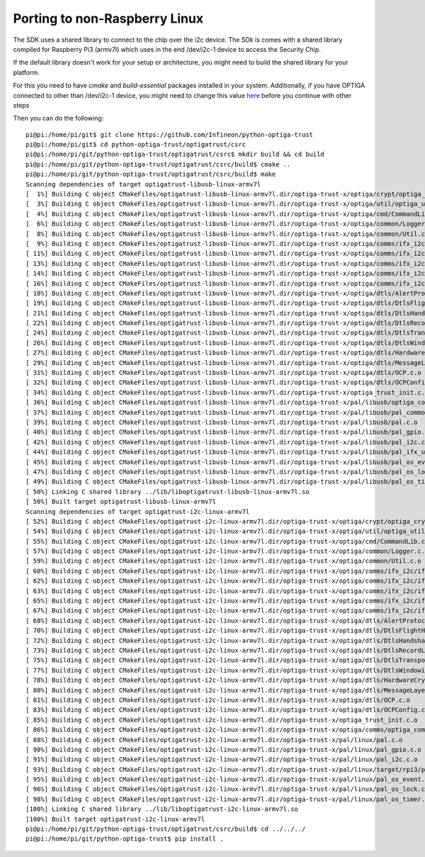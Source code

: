 Porting to non-Raspberry Linux
------------------------------

The SDK uses a shared library to connect to the chip over the i2c device.
The SDk is  comes with a shared library compiled for Raspberry Pi3 (armv7l) which uses in the end /dev/i2c-1 device to access the Security Chip.

If the default library doesn't work for your setup or architecture, you might need to build the shared library for your platform.

For this you need to have `cmake` and `build-essential` packages installed in your system.
Additionally, if you have OPTIGA connected to other than /dev/i2c-1 device, you might need to change this value here_ before you continue with other steps

Then you can do the following::


	pi@pi:/home/pi/git$ git clone https://github.com/Infineon/python-optiga-trust
	pi@pi:/home/pi/git$ cd python-optiga-trust/optigatrust/csrc
	pi@pi:/home/pi/git/python-optiga-trust/optigatrust/csrc$ mkdir build && cd build
	pi@pi:/home/pi/git/python-optiga-trust/optigatrust/csrc/build$ cmake ..
	pi@pi:/home/pi/git/python-optiga-trust/optigatrust/csrc/build$ make
	Scanning dependencies of target optigatrust-libusb-linux-armv7l
	[  1%] Building C object CMakeFiles/optigatrust-libusb-linux-armv7l.dir/optiga-trust-x/optiga/crypt/optiga_crypt.c.o
	[  3%] Building C object CMakeFiles/optigatrust-libusb-linux-armv7l.dir/optiga-trust-x/optiga/util/optiga_util.c.o
	[  4%] Building C object CMakeFiles/optigatrust-libusb-linux-armv7l.dir/optiga-trust-x/optiga/cmd/CommandLib.c.o
	[  6%] Building C object CMakeFiles/optigatrust-libusb-linux-armv7l.dir/optiga-trust-x/optiga/common/Logger.c.o
	[  8%] Building C object CMakeFiles/optigatrust-libusb-linux-armv7l.dir/optiga-trust-x/optiga/common/Util.c.o
	[  9%] Building C object CMakeFiles/optigatrust-libusb-linux-armv7l.dir/optiga-trust-x/optiga/comms/ifx_i2c/ifx_i2c.c.o
	[ 11%] Building C object CMakeFiles/optigatrust-libusb-linux-armv7l.dir/optiga-trust-x/optiga/comms/ifx_i2c/ifx_i2c_config.c.o
	[ 13%] Building C object CMakeFiles/optigatrust-libusb-linux-armv7l.dir/optiga-trust-x/optiga/comms/ifx_i2c/ifx_i2c_data_link_layer.c.o
	[ 14%] Building C object CMakeFiles/optigatrust-libusb-linux-armv7l.dir/optiga-trust-x/optiga/comms/ifx_i2c/ifx_i2c_physical_layer.c.o
	[ 16%] Building C object CMakeFiles/optigatrust-libusb-linux-armv7l.dir/optiga-trust-x/optiga/comms/ifx_i2c/ifx_i2c_transport_layer.c.o
	[ 18%] Building C object CMakeFiles/optigatrust-libusb-linux-armv7l.dir/optiga-trust-x/optiga/dtls/AlertProtocol.c.o
	[ 19%] Building C object CMakeFiles/optigatrust-libusb-linux-armv7l.dir/optiga-trust-x/optiga/dtls/DtlsFlightHandler.c.o
	[ 21%] Building C object CMakeFiles/optigatrust-libusb-linux-armv7l.dir/optiga-trust-x/optiga/dtls/DtlsHandshakeProtocol.c.o
	[ 22%] Building C object CMakeFiles/optigatrust-libusb-linux-armv7l.dir/optiga-trust-x/optiga/dtls/DtlsRecordLayer.c.o
	[ 24%] Building C object CMakeFiles/optigatrust-libusb-linux-armv7l.dir/optiga-trust-x/optiga/dtls/DtlsTransportLayer.c.o
	[ 26%] Building C object CMakeFiles/optigatrust-libusb-linux-armv7l.dir/optiga-trust-x/optiga/dtls/DtlsWindowing.c.o
	[ 27%] Building C object CMakeFiles/optigatrust-libusb-linux-armv7l.dir/optiga-trust-x/optiga/dtls/HardwareCrypto.c.o
	[ 29%] Building C object CMakeFiles/optigatrust-libusb-linux-armv7l.dir/optiga-trust-x/optiga/dtls/MessageLayer.c.o
	[ 31%] Building C object CMakeFiles/optigatrust-libusb-linux-armv7l.dir/optiga-trust-x/optiga/dtls/OCP.c.o
	[ 32%] Building C object CMakeFiles/optigatrust-libusb-linux-armv7l.dir/optiga-trust-x/optiga/dtls/OCPConfig.c.o
	[ 34%] Building C object CMakeFiles/optigatrust-libusb-linux-armv7l.dir/optiga-trust-x/optiga_trust_init.c.o
	[ 36%] Building C object CMakeFiles/optigatrust-libusb-linux-armv7l.dir/optiga-trust-x/pal/libusb/optiga_comms_ifx_i2c_usb.c.o
	[ 37%] Building C object CMakeFiles/optigatrust-libusb-linux-armv7l.dir/optiga-trust-x/pal/libusb/pal_common.c.o
	[ 39%] Building C object CMakeFiles/optigatrust-libusb-linux-armv7l.dir/optiga-trust-x/pal/libusb/pal.c.o
	[ 40%] Building C object CMakeFiles/optigatrust-libusb-linux-armv7l.dir/optiga-trust-x/pal/libusb/pal_gpio.c.o
	[ 42%] Building C object CMakeFiles/optigatrust-libusb-linux-armv7l.dir/optiga-trust-x/pal/libusb/pal_i2c.c.o
	[ 44%] Building C object CMakeFiles/optigatrust-libusb-linux-armv7l.dir/optiga-trust-x/pal/libusb/pal_ifx_usb_config.c.o
	[ 45%] Building C object CMakeFiles/optigatrust-libusb-linux-armv7l.dir/optiga-trust-x/pal/libusb/pal_os_event.c.o
	[ 47%] Building C object CMakeFiles/optigatrust-libusb-linux-armv7l.dir/optiga-trust-x/pal/libusb/pal_os_lock.c.o
	[ 49%] Building C object CMakeFiles/optigatrust-libusb-linux-armv7l.dir/optiga-trust-x/pal/libusb/pal_os_timer.c.o
	[ 50%] Linking C shared library ../lib/liboptigatrust-libusb-linux-armv7l.so
	[ 50%] Built target optigatrust-libusb-linux-armv7l
	Scanning dependencies of target optigatrust-i2c-linux-armv7l
	[ 52%] Building C object CMakeFiles/optigatrust-i2c-linux-armv7l.dir/optiga-trust-x/optiga/crypt/optiga_crypt.c.o
	[ 54%] Building C object CMakeFiles/optigatrust-i2c-linux-armv7l.dir/optiga-trust-x/optiga/util/optiga_util.c.o
	[ 55%] Building C object CMakeFiles/optigatrust-i2c-linux-armv7l.dir/optiga-trust-x/optiga/cmd/CommandLib.c.o
	[ 57%] Building C object CMakeFiles/optigatrust-i2c-linux-armv7l.dir/optiga-trust-x/optiga/common/Logger.c.o
	[ 59%] Building C object CMakeFiles/optigatrust-i2c-linux-armv7l.dir/optiga-trust-x/optiga/common/Util.c.o
	[ 60%] Building C object CMakeFiles/optigatrust-i2c-linux-armv7l.dir/optiga-trust-x/optiga/comms/ifx_i2c/ifx_i2c.c.o
	[ 62%] Building C object CMakeFiles/optigatrust-i2c-linux-armv7l.dir/optiga-trust-x/optiga/comms/ifx_i2c/ifx_i2c_config.c.o
	[ 63%] Building C object CMakeFiles/optigatrust-i2c-linux-armv7l.dir/optiga-trust-x/optiga/comms/ifx_i2c/ifx_i2c_data_link_layer.c.o
	[ 65%] Building C object CMakeFiles/optigatrust-i2c-linux-armv7l.dir/optiga-trust-x/optiga/comms/ifx_i2c/ifx_i2c_physical_layer.c.o
	[ 67%] Building C object CMakeFiles/optigatrust-i2c-linux-armv7l.dir/optiga-trust-x/optiga/comms/ifx_i2c/ifx_i2c_transport_layer.c.o
	[ 68%] Building C object CMakeFiles/optigatrust-i2c-linux-armv7l.dir/optiga-trust-x/optiga/dtls/AlertProtocol.c.o
	[ 70%] Building C object CMakeFiles/optigatrust-i2c-linux-armv7l.dir/optiga-trust-x/optiga/dtls/DtlsFlightHandler.c.o
	[ 72%] Building C object CMakeFiles/optigatrust-i2c-linux-armv7l.dir/optiga-trust-x/optiga/dtls/DtlsHandshakeProtocol.c.o
	[ 73%] Building C object CMakeFiles/optigatrust-i2c-linux-armv7l.dir/optiga-trust-x/optiga/dtls/DtlsRecordLayer.c.o
	[ 75%] Building C object CMakeFiles/optigatrust-i2c-linux-armv7l.dir/optiga-trust-x/optiga/dtls/DtlsTransportLayer.c.o
	[ 77%] Building C object CMakeFiles/optigatrust-i2c-linux-armv7l.dir/optiga-trust-x/optiga/dtls/DtlsWindowing.c.o
	[ 78%] Building C object CMakeFiles/optigatrust-i2c-linux-armv7l.dir/optiga-trust-x/optiga/dtls/HardwareCrypto.c.o
	[ 80%] Building C object CMakeFiles/optigatrust-i2c-linux-armv7l.dir/optiga-trust-x/optiga/dtls/MessageLayer.c.o
	[ 81%] Building C object CMakeFiles/optigatrust-i2c-linux-armv7l.dir/optiga-trust-x/optiga/dtls/OCP.c.o
	[ 83%] Building C object CMakeFiles/optigatrust-i2c-linux-armv7l.dir/optiga-trust-x/optiga/dtls/OCPConfig.c.o
	[ 85%] Building C object CMakeFiles/optigatrust-i2c-linux-armv7l.dir/optiga-trust-x/optiga_trust_init.c.o
	[ 86%] Building C object CMakeFiles/optigatrust-i2c-linux-armv7l.dir/optiga-trust-x/optiga/comms/optiga_comms.c.o
	[ 88%] Building C object CMakeFiles/optigatrust-i2c-linux-armv7l.dir/optiga-trust-x/pal/linux/pal.c.o
	[ 90%] Building C object CMakeFiles/optigatrust-i2c-linux-armv7l.dir/optiga-trust-x/pal/linux/pal_gpio.c.o
	[ 91%] Building C object CMakeFiles/optigatrust-i2c-linux-armv7l.dir/optiga-trust-x/pal/linux/pal_i2c.c.o
	[ 93%] Building C object CMakeFiles/optigatrust-i2c-linux-armv7l.dir/optiga-trust-x/pal/linux/target/rpi3/pal_ifx_i2c_config.c.o
	[ 95%] Building C object CMakeFiles/optigatrust-i2c-linux-armv7l.dir/optiga-trust-x/pal/linux/pal_os_event.c.o
	[ 96%] Building C object CMakeFiles/optigatrust-i2c-linux-armv7l.dir/optiga-trust-x/pal/linux/pal_os_lock.c.o
	[ 98%] Building C object CMakeFiles/optigatrust-i2c-linux-armv7l.dir/optiga-trust-x/pal/linux/pal_os_timer.c.o
	[100%] Linking C shared library ../lib/liboptigatrust-i2c-linux-armv7l.so
	[100%] Built target optigatrust-i2c-linux-armv7l
	pi@pi:/home/pi/git/python-optiga-trust/optigatrust/csrc/build$ cd ../../../
	pi@pi:/home/pi/git/python-optiga-trust$ pip install .



.. _here: https://github.com/Infineon/python-optiga-trust/blob/af928b9aa19b7c0174d1230628c52c781073beee/optigatrust/csrc/optiga-trust-m/pal/linux/pal_i2c.c#L53